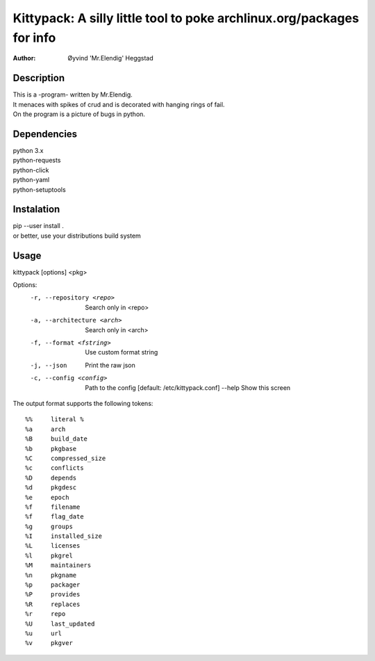 ======================================================================
Kittypack: A silly little tool to poke archlinux.org/packages for info
======================================================================
:Author: Øyvind 'Mr.Elendig' Heggstad

Description
===========

| This is a -program- written by Mr.Elendig.
| It menaces with spikes of crud and is decorated with hanging rings of fail.
| On the program is a picture of bugs in python.

Dependencies
============
| python 3.x
| python-requests
| python-click
| python-yaml
| python-setuptools

Instalation
============
| pip --user install .
| or better, use your distributions build system

Usage
=====

kittypack [options] <pkg>

Options:
  -r, --repository <repo>     Search only in <repo>
  -a, --architecture <arch>   Search only in <arch>
  -f, --format <fstring>      Use custom format string
  -j, --json                  Print the raw json
  -c, --config <config>       Path to the config [default: /etc/kittypack.conf]
      --help                  Show this screen

The output format supports the following tokens::

 %%     literal %
 %a     arch
 %B     build_date
 %b     pkgbase
 %C     compressed_size
 %c     conflicts
 %D     depends
 %d     pkgdesc
 %e     epoch
 %f     filename
 %f     flag_date
 %g     groups
 %I     installed_size
 %L     licenses
 %l     pkgrel
 %M     maintainers
 %n     pkgname
 %p     packager
 %P     provides
 %R     replaces
 %r     repo
 %U     last_updated
 %u     url
 %v     pkgver

